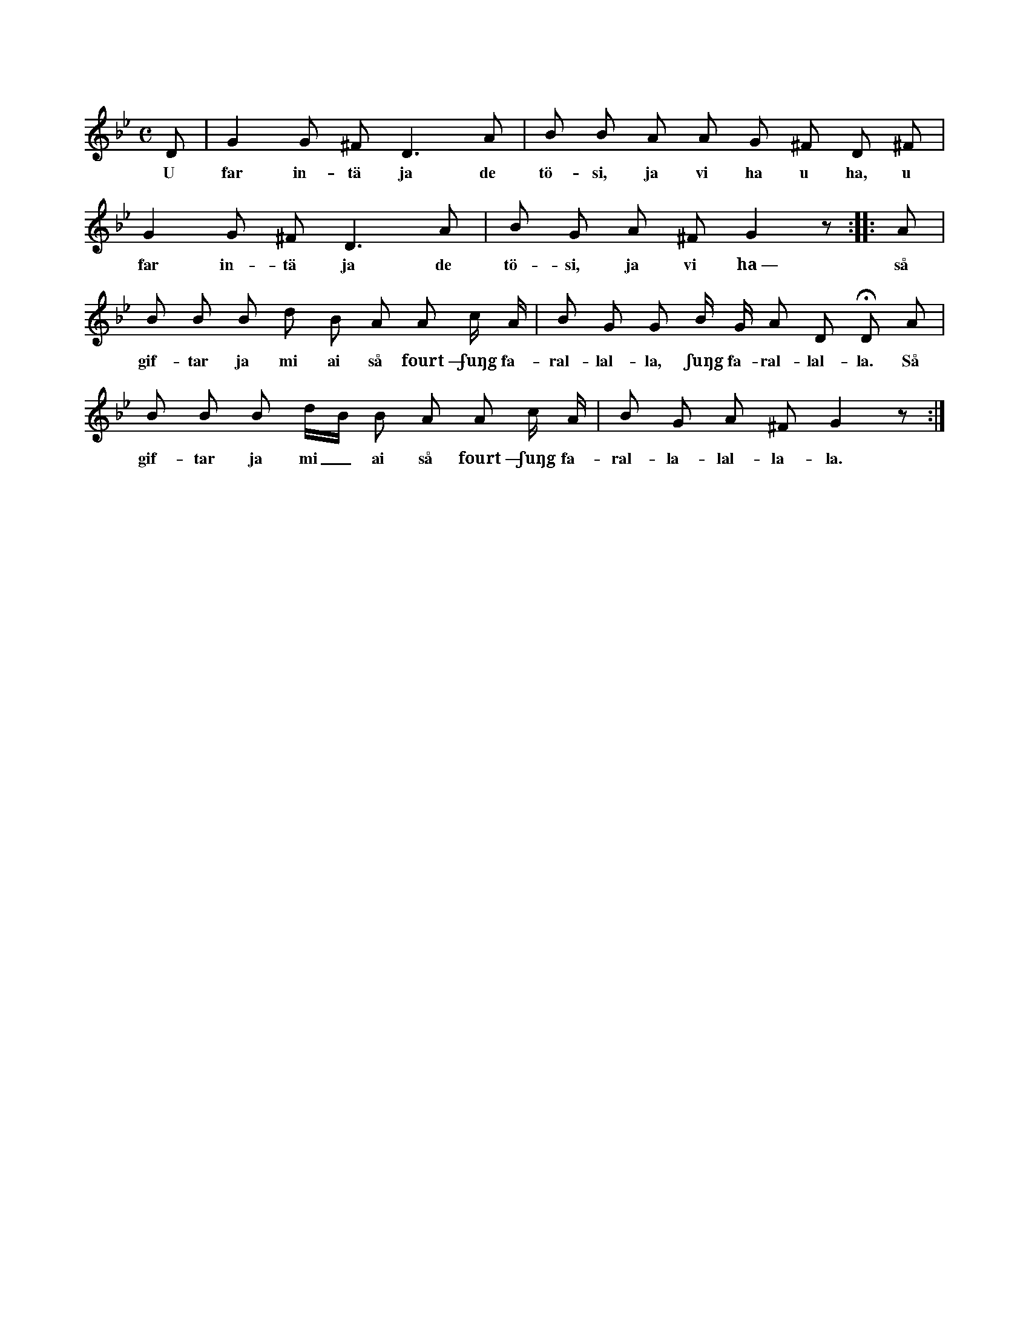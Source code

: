 X:83
T:
S:Efter smeden Cederberg, Hemse.
M:C
L:1/8
K:Gm
D|G2 G ^F D3 A|B B A A G ^F D ^F|
w:U far in-tä ja de tö-si, ja vi ha u ha, u
G2 G ^F D3 A|B G A ^F G2 z::A|
w:far in-tä ja de tö-si, ja vi ha~— så
B B B d B A A c/ A/|B G G B/ G/ A D HD A|
w:gif-tar ja mi ai så fourt~— ʃuŋg fa-ral-lal-la, ʃuŋg fa-ral-lal-la. Så
B B B d/B/ B A A c/ A/|B G A ^F G2 z:|
w:gif-tar ja mi_ ai så fourt~— ʃuŋg fa-ral-la-lal-la-la.
